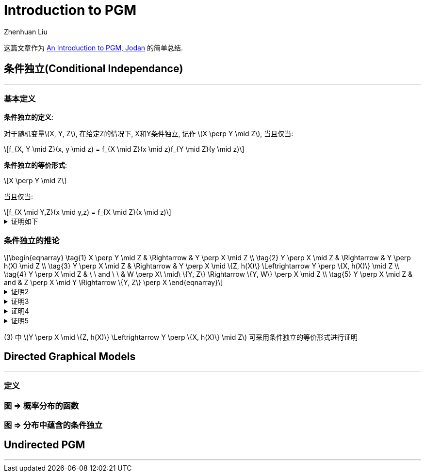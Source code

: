 = Introduction to PGM
Zhenhuan Liu
:stem: latexmath
// :sectnums:

这篇文章作为 https://www.ece.iastate.edu/~namrata/EE527_Spring12/lgraphical1.pdf[An Introduction to PGM, Jodan] 的简单总结.

== 条件独立(Conditional Independance)
---

=== 基本定义

*条件独立的定义*: 

对于随机变量stem:[X, Y, Z], 在给定Z的情况下, X和Y条件独立, 记作 stem:[X \perp Y \mid Z], 当且仅当:

[stem]
++++
f_{X, Y \mid Z}(x, y \mid z) = f_{X \mid Z}(x \mid z)f_{Y \mid Z}(y \mid z)
++++

*条件独立的等价形式*: 

[stem]
++++
X \perp Y \mid Z
++++

当且仅当:
[stem]
++++
f_{X \mid Y,Z}(x \mid y,z) = f_{X \mid Z}(x \mid z)
++++

.证明如下
[%collapsible]
====
如果
[stem]
++++
\begin{align}
f(x, y \mid z) = f(x \mid z)f(y \mid z) & \Leftrightarrow \frac{f(x, y, z)}{f(z)} = \frac{f(x, y)}{f(z)} \frac{f(y, z)}{f(z)}  \\
                         & \Leftrightarrow \frac{f(x, y, z)}{f(y, z)} = \frac{f(x, y)}{f(z)} \\
                         & \Leftrightarrow f(x \mid y, z) = f(x, z)

\end{align}
++++
====

=== 条件独立的推论

[stem]
++++
\begin{eqnarray} 
\tag{1}
X \perp Y \mid Z & \Rightarrow & Y \perp X \mid Z \\
\tag{2}
Y \perp X \mid Z & \Rightarrow & Y \perp h(X) \mid Z  \\
\tag{3}
Y \perp X \mid Z & \Rightarrow & Y \perp X \mid \{Z, h(X)\}  \Leftrightarrow Y \perp \{X, h(X)\} \mid Z \\
\tag{4}
Y \perp X \mid Z & \ \ and \ \ & W \perp X\ \mid\ \{Y, Z\} \Rightarrow \{Y, W\} \perp X \mid Z \\
\tag{5}
Y \perp X \mid Z & and & Z \perp X \mid Y \Rightarrow \{Y, Z\} \perp X
\end{eqnarray}
++++

.证明2
[%collapsible]
====
TODO
====

.证明3
[%collapsible]
====
TODO
====

.证明4
[%collapsible]
====
TODO
====

.证明5
[%collapsible]
====
TODO
====

(3) 中 stem:[Y \perp X \mid \{Z, h(X)\}  \Leftrightarrow Y \perp \{X, h(X)\} \mid Z]  可采用条件独立的等价形式进行证明

== Directed Graphical Models
---

=== 定义

=== 图 => 概率分布的函数

=== 图 => 分布中蕴含的条件独立

== Undirected PGM
---
